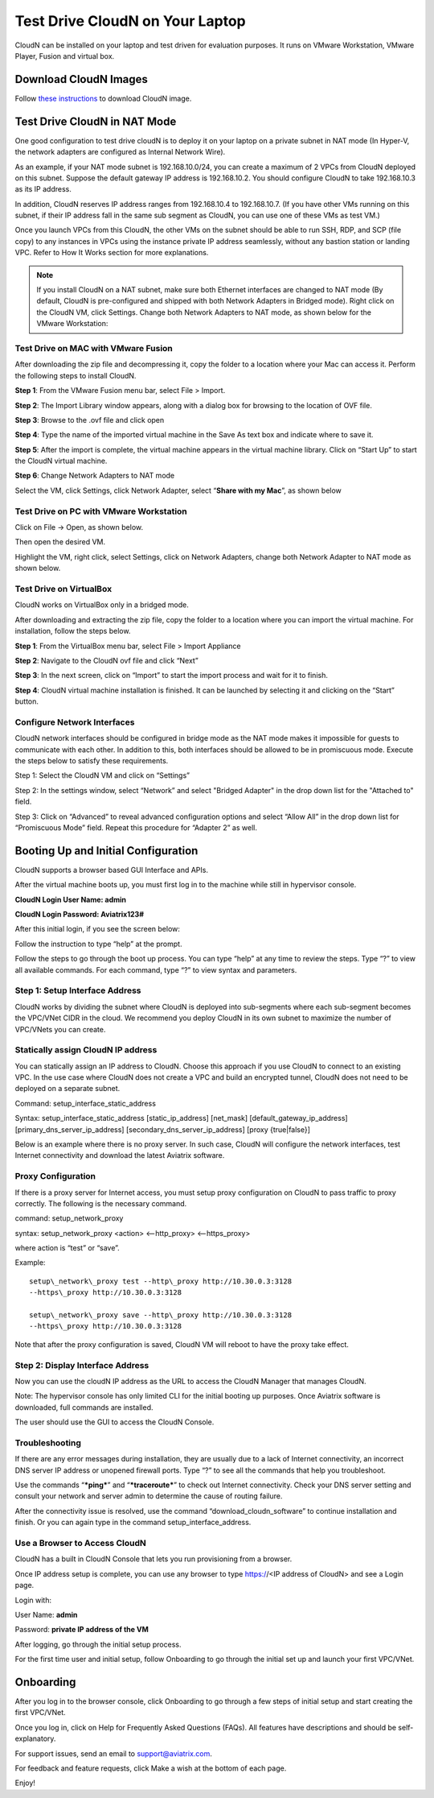 ﻿


***********************************
Test Drive CloudN on Your Laptop 
***********************************

CloudN can be installed on your laptop and test driven for evaluation purposes. 
It runs on VMware Workstation, VMware Player, Fusion and virtual box. 

Download CloudN Images
#######################

Follow `these instructions <http://docs.aviatrix.com/StartUpGuides/CloudN-Startup-Guide.html>`_ to download CloudN image.


Test Drive CloudN in NAT Mode 
#################################

One good configuration to test drive cloudN is to deploy it on your
laptop on a private subnet in NAT mode (In Hyper-V, the network adapters
are configured as Internal Network Wire).

As an example, if your NAT mode subnet is 192.168.10.0/24, you can
create a maximum of 2 VPCs from CloudN deployed on this subnet. Suppose the
default gateway IP address is 192.168.10.2. You should configure CloudN to 
take 192.168.10.3 as its IP address. 

In addition, CloudN reserves IP
address ranges from 192.168.10.4 to 192.168.10.7. (If you have other VMs
running on this subnet, if their IP address fall in the same sub
segment as CloudN, you can use one of these VMs as test VM.)

Once you launch VPCs from this CloudN, the other VMs on the
subnet should be able to run SSH, RDP, and SCP (file copy) to any
instances in VPCs using the instance private IP address seamlessly,
without any bastion station or landing VPC. Refer to How It Works
section for more explanations.

.. Note:: If you install CloudN on a NAT subnet, make sure both Ethernet interfaces are changed to NAT mode (By default, CloudN is pre-configured and shipped with both Network Adapters in Bridged mode). Right click on the CloudN VM, click Settings. Change both Network Adapters to NAT mode, as shown below for the VMware Workstation:

|image23|

Test Drive on MAC with VMware Fusion
------------------------------------

After downloading the zip file and decompressing it, copy the folder to
a location where your Mac can access it. Perform the following steps to
install CloudN.

**Step 1**: From the VMware Fusion menu bar, select File > Import.

|image24|

**Step 2**: The Import Library window appears, along with a dialog box for
browsing to the location of OVF file.

|image25|

**Step 3**: Browse to the .ovf file and click open

|image26|

**Step 4**: Type the name of the imported virtual machine in the Save
As text box and indicate where to save it.

|image27|

**Step 5**: After the import is complete, the virtual machine appears in the
virtual machine library. Click on “Start Up” to start the CloudN virtual
machine.

|image28|

**Step 6**: Change Network Adapters to NAT mode

Select the VM, click Settings, click Network Adapter, select “\ **Share
with my Mac**\ ”, as shown below

|image29|

Test Drive on PC with VMware Workstation
-----------------------------------------

Click on File -> Open, as shown below.

|image30|

Then open the desired VM.

|image31|

Highlight the VM, right click, select Settings, click on Network
Adapters, change both Network Adapter to NAT mode as shown below.

|image32|

Test Drive on VirtualBox
------------------------

CloudN works on VirtualBox only in a bridged mode.

After downloading and extracting the zip file, copy the folder to a
location where you can import the virtual machine. For installation,
follow the steps below.

**Step 1**: From the VirtualBox menu bar, select File > Import Appliance

|image33|

**Step 2**: Navigate to the CloudN ovf file and click “Next”

|image34|

**Step 3**: In the next screen, click on “Import” to start the import
process and wait for it to finish.

|image35|

**Step 4**: CloudN virtual machine installation is finished. It can be
launched by selecting it and clicking on the “Start” button.

|image36|

Configure Network Interfaces
-----------------------------

CloudN network interfaces should be configured in bridge mode as the NAT
mode makes it impossible for guests to communicate with each other. In
addition to this, both interfaces should be allowed to be in promiscuous
mode. Execute the steps below to satisfy these requirements.

Step 1: Select the CloudN VM and click on “Settings”

|image37|

Step 2: In the settings window, select “Network” and select "Bridged
Adapter" in the drop down list for the "Attached to" field.

|image38|

Step 3: Click on “Advanced” to reveal advanced configuration options and
select “Allow All” in the drop down list for “Promiscuous Mode” field.
Repeat this procedure for “Adapter 2” as well.

|image39|

Booting Up and Initial Configuration
#####################################

CloudN supports a browser based GUI Interface and APIs.

After the virtual machine boots up, you must first log in to the
machine while still in hypervisor console.

**CloudN Login User Name: admin**

**CloudN Login Password: Aviatrix123#**

After this initial login, if you see the screen below:

|image40|

Follow the instruction to type “help” at the prompt.

|image41|

Follow the steps to go through the boot up process. You can type “help”
at any time to review the steps. Type “?” to view all available
commands. For each command, type “?” to view syntax and parameters.

Step 1: Setup Interface Address
-------------------------------

CloudN works by dividing the subnet where CloudN is deployed into
sub-segments where each sub-segment becomes the VPC/VNet CIDR in the
cloud. We recommend you deploy CloudN in its own subnet to maximize the
number of VPC/VNets you can create.

Statically assign CloudN IP address
------------------------------------

You can statically assign an IP address to CloudN. Choose this approach
if you use CloudN to connect to an existing VPC. In the use case where
CloudN does not create a VPC and build an encrypted tunnel, CloudN does not
need to be deployed on a separate subnet.

Command: setup\_interface\_static\_address

Syntax: setup\_interface\_static\_address [static\_ip\_address]
[net\_mask] [default\_gateway\_ip\_address]
[primary\_dns\_server\_ip\_address]
[secondary\_dns\_server\_ip\_address] [proxy {true\|false}]

Below is an example where there is no proxy server. In such case, CloudN
will configure the network interfaces, test Internet connectivity and
download the latest Aviatrix software.

|image42|

Proxy Configuration
--------------------

If there is a proxy server for Internet access, you must setup proxy
configuration on CloudN to pass traffic to proxy correctly. The following is
the necessary command.

command: setup\_network\_proxy

syntax: setup\_network\_proxy <action> <--http\_proxy> <--https\_proxy>

where action is “test” or “save”.

Example:

::

  setup\_network\_proxy test --http\_proxy http://10.30.0.3:3128
  --https\_proxy http://10.30.0.3:3128

  setup\_network\_proxy save --http\_proxy http://10.30.0.3:3128
  --https\_proxy http://10.30.0.3:3128

Note that after the proxy configuration is saved, CloudN VM will reboot to have
the proxy take effect.


Step 2: Display Interface Address
----------------------------------

|image45|

Now you can use the cloudN IP address as the URL to access the CloudN Manager
that manages CloudN.

Note: The hypervisor console has only limited CLI for the initial booting up
purposes. Once Aviatrix software is downloaded, full commands are
installed.

The user should use the GUI to access the CloudN Console.

Troubleshooting
---------------

If there are any error messages during installation, they are usually due to a
lack of Internet connectivity, an incorrect DNS server IP address or
unopened firewall ports. Type “?” to see all the commands that help you
troubleshoot.

Use the commands “\ ***ping***\ ” and “\ ***traceroute***\ ” to check out
Internet connectivity. Check your DNS server setting and consult your
network and server admin to determine the cause of routing failure.

After the connectivity issue is resolved, use the command
“download\_cloudn\_software” to continue installation and finish. Or you
can again type in the command setup\_interface\_address.

Use a Browser to Access CloudN
-------------------------------

CloudN has a built in CloudN Console that lets you run provisioning from
a browser.

Once IP address setup is complete, you can use any browser to type
https://<IP address of CloudN> and see a Login page.

|image46|

Login with:

User Name: **admin**

Password: **private IP address of the VM**

After logging, go through the initial setup process.

For the first time user and initial setup, follow Onboarding to go
through the initial set up and launch your first VPC/VNet.

Onboarding
#############

After you log in to the browser console, click Onboarding to go through a
few steps of initial setup and start creating the first VPC/VNet.

Once you log in, click on Help for Frequently Asked Questions (FAQs). All
features have descriptions and should be self-explanatory.

For support issues, send an email to support@aviatrix.com.

For feedback and feature requests, click Make a wish at the bottom of
each page.

Enjoy!

.. |image0| image:: CloudN_Startup_Guide_media/image001.png
   :width: 2.90683in
   :height: 0.35000in
.. |image1| image:: CloudN_Startup_Guide_media/image002.png
   :width: 6.50000in
   :height: 3.65556in
.. |image2| image:: CloudN_Startup_Guide_media/image003.png
   :width: 6.66736in
   :height: 3.75069in
.. |image3| image:: CloudN_Startup_Guide_media/image004.png
   :width: 6.34375in
   :height: 2.49143in
.. |image4| image:: CloudN_Startup_Guide_media/image005.png
   :width: 5.08878in
   :height: 2.24352in
.. |image5| image:: CloudN_Startup_Guide_media/image006.png
   :width: 4.98377in
   :height: 2.19722in
.. |image6| image:: CloudN_Startup_Guide_media/image007.png
   :width: 6.78264in
   :height: 3.42942in
.. |image7| image:: CloudN_Startup_Guide_media/image008.png
   :width: 5.43403in
   :height: 3.40694in
.. |image8| image:: CloudN_Startup_Guide_media/image009.png
   :width: 5.08365in
   :height: 3.25278in
.. |image9| image:: CloudN_Startup_Guide_media/image010.png
   :width: 5.02847in
   :height: 2.76966in
.. |image10| image:: CloudN_Startup_Guide_media/image011.png
   :width: 4.65347in
   :height: 3.86107in
.. |image11| image:: CloudN_Startup_Guide_media/image010.png
   :width: 5.52847in
   :height: 3.04506in
.. |image12| image:: CloudN_Startup_Guide_media/image012.png
   :width: 5.90347in
   :height: 3.25161in
.. |image13| image:: CloudN_Startup_Guide_media/image013.png
   :width: 5.55366in
   :height: 3.60000in
.. |image14| image:: CloudN_Startup_Guide_media/image014.png
   :width: 4.65196in
   :height: 5.04306in
.. |image15| image:: CloudN_Startup_Guide_media/image015.png
   :width: 4.31116in
   :height: 5.29931in
.. |image16| image:: CloudN_Startup_Guide_media/image016.png
   :width: 4.80625in
   :height: 2.45417in
.. |image17| image:: CloudN_Startup_Guide_media/image017.png
   :width: 4.65347in
   :height: 3.51297in
.. |image18| image:: CloudN_Startup_Guide_media/image018.png
   :width: 4.79795in
   :height: 3.60000in
.. |image19| image:: CloudN_Startup_Guide_media/image019.png
   :width: 5.01754in
   :height: 2.42407in
.. |image20| image:: CloudN_Startup_Guide_media/image020.png
   :width: 5.02847in
   :height: 3.94766in
.. |image21| image:: CloudN_Startup_Guide_media/image021.png
   :width: 5.02847in
   :height: 4.76850in
.. |image22| image:: CloudN_Startup_Guide_media/image022.png
   :width: 5.44632in
   :height: 4.97500in
.. |image23| image:: CloudN_Startup_Guide_media/image023.png
   :width: 5.49339in
   :height: 4.97500in
.. |image24| image:: CloudN_Startup_Guide_media/image024.png
   :width: 5.36000in
   :height: 3.35000in
.. |image25| image:: CloudN_Startup_Guide_media/image025.png
   :width: 5.87531in
   :height: 4.20185in
.. |image26| image:: CloudN_Startup_Guide_media/image026.png
   :width: 5.57477in
   :height: 3.97500in
.. |image27| image:: CloudN_Startup_Guide_media/image027.png
   :width: 5.15273in
   :height: 3.67407in
.. |image28| image:: CloudN_Startup_Guide_media/image028.png
   :width: 5.02847in
   :height: 3.60535in
.. |image29| image:: CloudN_Startup_Guide_media/image029.png
   :width: 5.27781in
   :height: 3.53518in
.. |image30| image:: CloudN_Startup_Guide_media/image030.png
   :width: 5.15347in
   :height: 2.87345in
.. |image31| image:: CloudN_Startup_Guide_media/image031.png
   :width: 5.15347in
   :height: 3.63154in
.. |image32| image:: CloudN_Startup_Guide_media/image032.png
   :width: 5.35637in
   :height: 5.10000in
.. |image33| image:: CloudN_Startup_Guide_media/image033.png
   :width: 5.27298in
   :height: 2.85000in
.. |image34| image:: CloudN_Startup_Guide_media/image034.png
   :width: 5.15347in
   :height: 4.24250in
.. |image35| image:: CloudN_Startup_Guide_media/image035.png
   :width: 5.15347in
   :height: 4.24250in
.. |image36| image:: CloudN_Startup_Guide_media/image036.png
   :width: 5.40347in
   :height: 2.92053in
.. |image37| image:: CloudN_Startup_Guide_media/image037.png
   :width: 5.74346in
   :height: 3.10000in
.. |image38| image:: CloudN_Startup_Guide_media/image038.png
   :width: 5.78376in
   :height: 4.03518in
.. |image39| image:: CloudN_Startup_Guide_media/image039.png
   :width: 5.83527in
   :height: 4.10000in
.. |image40| image:: CloudN_Startup_Guide_media/image040.png
   :width: 5.90347in
   :height: 3.76788in
.. |image41| image:: CloudN_Startup_Guide_media/image041.png
   :width: 6.50000in
   :height: 3.82639in
.. |image42| image:: CloudN_Startup_Guide_media/image042.png
   :width: 6.50000in
   :height: 3.54931in
.. |image43| image:: CloudN_Startup_Guide_media/image043.png
   :width: 5.65347in
   :height: 3.50335in
.. |image44| image:: CloudN_Startup_Guide_media/image044.png
   :width: 5.65347in
   :height: 3.53435in
.. |image45| image:: CloudN_Startup_Guide_media/image045.png
   :width: 5.65347in
   :height: 2.18844in
.. |image46| image:: CloudN_Startup_Guide_media/image046.png
   :width: 5.30625in
   :height: 2.97910in


.. add in the disqus tag

.. disqus::
